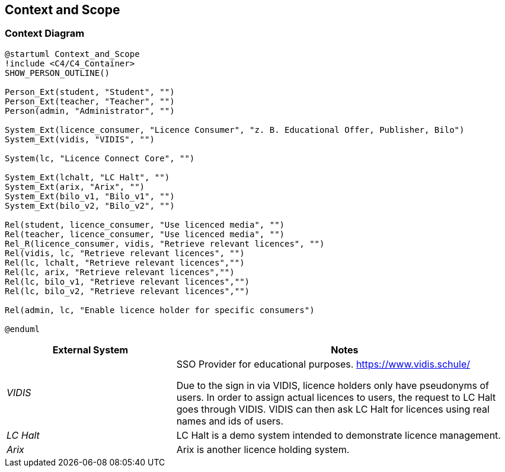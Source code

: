 ifndef::imagesdir[:imagesdir: ../images]

[[section-context-and-scope]]
== Context and Scope

=== Context Diagram

[plantuml]
----
@startuml Context_and_Scope
!include <C4/C4_Container>
SHOW_PERSON_OUTLINE()

Person_Ext(student, "Student", "")
Person_Ext(teacher, "Teacher", "")
Person(admin, "Administrator", "")

System_Ext(licence_consumer, "Licence Consumer", "z. B. Educational Offer, Publisher, Bilo")
System_Ext(vidis, "VIDIS", "")

System(lc, "Licence Connect Core", "")

System_Ext(lchalt, "LC Halt", "")
System_Ext(arix, "Arix", "")
System_Ext(bilo_v1, "Bilo_v1", "")
System_Ext(bilo_v2, "Bilo_v2", "")

Rel(student, licence_consumer, "Use licenced media", "")
Rel(teacher, licence_consumer, "Use licenced media", "")
Rel_R(licence_consumer, vidis, "Retrieve relevant licences", "")
Rel(vidis, lc, "Retrieve relevant licences", "")
Rel(lc, lchalt, "Retrieve relevant licences","")
Rel(lc, arix, "Retrieve relevant licences","")
Rel(lc, bilo_v1, "Retrieve relevant licences","")
Rel(lc, bilo_v2, "Retrieve relevant licences","")

Rel(admin, lc, "Enable licence holder for specific consumers")

@enduml
----

[cols="e,2a" options="header"]
|===
|External System |Notes

|VIDIS|
SSO Provider for educational purposes.
https://www.vidis.schule/

Due to the sign in via VIDIS, licence holders only have pseudonyms of users.
In order to assign actual licences to users, the request to LC Halt goes through VIDIS.
VIDIS can then ask LC Halt for licences using real names and ids of users.

|LC Halt|
LC Halt is a demo system intended to demonstrate licence management.

|Arix|
Arix is another licence holding system.

|===
